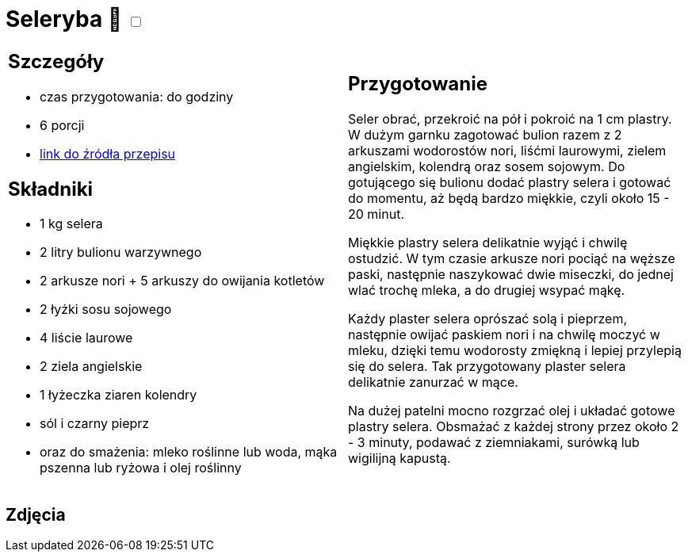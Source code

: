 = Seleryba 🌱 +++ <label class="switch">  <input data-status="off" type="checkbox" >  <span class="slider round"></span></label>+++ 

[cols=".<a,.<a"]
[frame=none]
[grid=none]
|===
|
== Szczegóły
* czas przygotowania: do godziny
* 6 porcji
* https://www.jadlonomia.com/przepisy/seleryba[link do źródła przepisu]

== Składniki
* 1 kg selera
* 2 litry bulionu warzywnego
* 2 arkusze nori + 5 arkuszy do owijania kotletów
* 2 łyżki sosu sojowego
* 4 liście laurowe
* 2 ziela angielskie
* 1 łyżeczka ziaren kolendry
* sól i czarny pieprz
* oraz do smażenia: mleko roślinne lub woda, mąka pszenna lub ryżowa i olej roślinny

|
== Przygotowanie
Seler obrać, przekroić na pół i pokroić na 1 cm plastry. W dużym garnku zagotować bulion razem z 2 arkuszami wodorostów nori, liśćmi laurowymi, zielem angielskim, kolendrą oraz sosem sojowym. Do gotującego się bulionu dodać plastry selera i gotować do momentu, aż będą bardzo miękkie, czyli około 15 - 20 minut.

Miękkie plastry selera delikatnie wyjąć i chwilę ostudzić. W tym czasie arkusze nori pociąć na węższe paski, następnie naszykować dwie miseczki, do jednej wlać trochę mleka, a do drugiej wsypać mąkę.

Każdy plaster selera oprószać solą i pieprzem, następnie owijać paskiem nori i na chwilę moczyć w mleku, dzięki temu wodorosty zmiękną i lepiej przylepią się do selera. Tak przygotowany plaster selera delikatnie zanurzać w mące.

Na dużej patelni mocno rozgrzać olej i układać gotowe plastry selera. Obsmażać z każdej strony przez około 2 - 3 minuty, podawać z ziemniakami, surówką lub wigilijną kapustą.

|===

[.text-center]
== Zdjęcia
